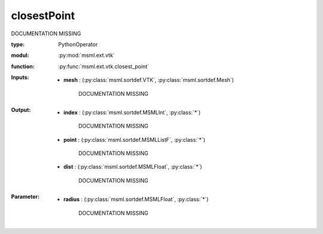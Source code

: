 .. role:: red
.. raw:: html

    <style> .red {color: #ff6b59;} </style>

closestPoint
============


:red:`DOCUMENTATION MISSING`



:type: PythonOperator
:modul: :py:mod:`msml.ext.vtk`
:function: :py:func:`msml.ext.vtk.closest_point`





:Inputs:
    
        * **mesh** : (:py:class:`msml.sortdef.VTK`, :py:class:`msml.sortdef.Mesh`)

             :red:`DOCUMENTATION MISSING`
    


:Output:
    
        * **index** : (:py:class:`msml.sortdef.MSMLInt`, :py:class:`*`)

             :red:`DOCUMENTATION MISSING`
    
        * **point** : (:py:class:`msml.sortdef.MSMLListF`, :py:class:`*`)

             :red:`DOCUMENTATION MISSING`
    
        * **dist** : (:py:class:`msml.sortdef.MSMLFloat`, :py:class:`*`)

             :red:`DOCUMENTATION MISSING`
    


:Parameter:
    
        * **radius** : (:py:class:`msml.sortdef.MSMLFloat`, :py:class:`*`)

             :red:`DOCUMENTATION MISSING`
    





